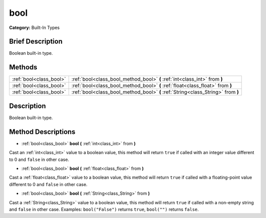 .. Generated automatically by doc/tools/makerst.py in Godot's source tree.
.. DO NOT EDIT THIS FILE, but the bool.xml source instead.
.. The source is found in doc/classes or modules/<name>/doc_classes.

.. _class_bool:

bool
====

**Category:** Built-In Types

Brief Description
-----------------

Boolean built-in type.

Methods
-------

+-------------------------+----------------------------------------------------------------------------------+
| :ref:`bool<class_bool>` | :ref:`bool<class_bool_method_bool>` **(** :ref:`int<class_int>` from **)**       |
+-------------------------+----------------------------------------------------------------------------------+
| :ref:`bool<class_bool>` | :ref:`bool<class_bool_method_bool>` **(** :ref:`float<class_float>` from **)**   |
+-------------------------+----------------------------------------------------------------------------------+
| :ref:`bool<class_bool>` | :ref:`bool<class_bool_method_bool>` **(** :ref:`String<class_String>` from **)** |
+-------------------------+----------------------------------------------------------------------------------+

Description
-----------

Boolean built-in type.

Method Descriptions
-------------------

.. _class_bool_method_bool:

- :ref:`bool<class_bool>` **bool** **(** :ref:`int<class_int>` from **)**

Cast an :ref:`int<class_int>` value to a boolean value, this method will return ``true`` if called with an integer value different to 0 and ``false`` in other case.

- :ref:`bool<class_bool>` **bool** **(** :ref:`float<class_float>` from **)**

Cast a :ref:`float<class_float>` value to a boolean value, this method will return ``true`` if called with a floating-point value different to 0 and ``false`` in other case.

- :ref:`bool<class_bool>` **bool** **(** :ref:`String<class_String>` from **)**

Cast a :ref:`String<class_String>` value to a boolean value, this method will return ``true`` if called with a non-empty string and ``false`` in other case. Examples: ``bool("False")`` returns ``true``, ``bool("")`` returns ``false``.

